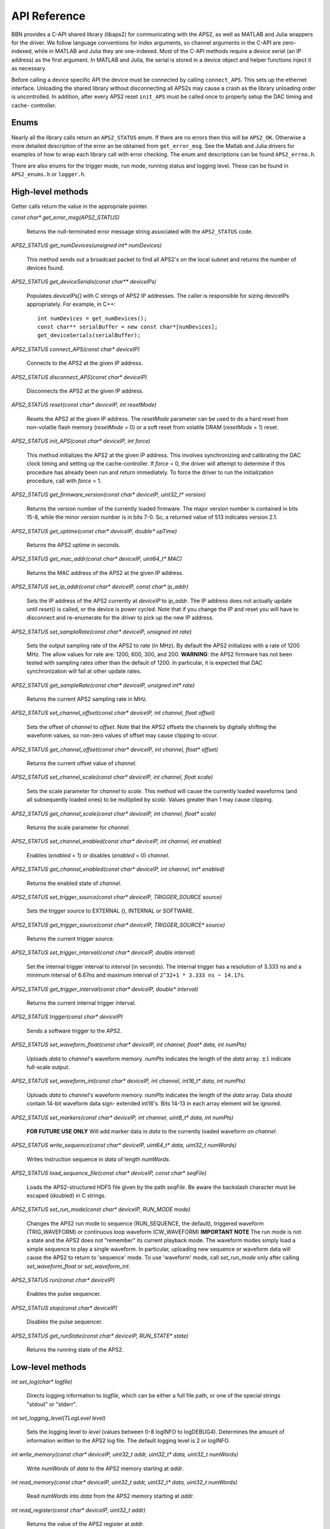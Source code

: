 API Reference
=============

BBN provides a C-API shared library (libaps2) for communicating with the APS2,
as well as MATLAB and Julia wrappers for the driver.  We follow language
conventions for index arguments, so channel arguments in the C-API are zero-
indexed, while in MATLAB and Julia they are one-indexed. Most of the C-API
methods require a device serial (an IP address) as the first argument. In
MATLAB and Julia, the serial is stored in a device object and helper functions
inject it as necessary.

Before calling a device specific API the device must be connected by calling
``connect_APS``. This sets up the ethernet interface.  Unloading the shared
library without disconnecting all APS2s may cause a crash as the library
unloading order is uncontrolled. In addition, after every APS2 reset
``init_APS`` must be called once to properly setup the DAC timing and cache-
controller.

Enums
------------------

Nearly all the library calls return an ``APS2_STATUS`` enum.  If there are no
errors then this will be ``APS2_OK``. Otherwise a more detailed description of
the error an be obtained from ``get_error_msg``.  See the Matlab and Julia
drivers for examples of how to wrap each library call with error checking. The
enum and descriptions can be found ``APS2_errno.h``.  

There are also enums for the trigger mode, run mode, running status and
logging level.  These can be found in ``APS2_enums.h`` or ``logger.h``.

High-level methods
------------------

Getter calls return the value in the appropriate pointer. 

`const char* get_error_msg(APS2_STATUS)`

	Returns the null-terminated error message string associated with the
	``APS2_STATUS`` code.

`APS2_STATUS get_numDevices(unsigned int* numDevices)`

	This method sends out a broadcast packet to find all APS2's on the local
	subnet and returns the number of devices found.

`APS2_STATUS get_deviceSerials(const char** deviceIPs)`

	Populates `deviceIPs[]` with C strings of APS2 IP addresses. The caller is
	responsible for sizing deviceIPs appropriately. For example, in C++::

		int numDevices = get_numDevices();
		const char** serialBuffer = new const char*[numDevices];
		get_deviceSerials(serialBuffer);

`APS2_STATUS connect_APS(const char* deviceIP)`

	Connects to the APS2 at the given IP address.

`APS2_STATUS disconnect_APS(const char* deviceIP)`

	Disconnects the APS2 at the given IP address.

`APS2_STATUS reset(const char* deviceIP, int resetMode)`

	Resets the APS2 at the given IP address. The `resetMode` parameter can be
	used to do a hard reset from non-volatile flash memory (`resetMode` = 0)
	or a soft reset from volatile DRAM (`resetMode` = 1) reset.

`APS2_STATUS init_APS(const char* deviceIP, int force)`

	This method initializes the APS2 at the given IP address. This involves
	synchronizing and calibrating the DAC clock timing and setting up the
	cache-controller. If `force` = 0, the driver will attempt to determine if
	this procedure has already been run and return immediately. To force the
	driver to run the initialization procedure, call with `force` = 1.

`APS2_STATUS get_firmware_version(const char* deviceIP, uint32_t* version)`

	Returns the version number of the currently loaded firmware. The major version
	number is contained in bits 15-8, while the minor version number is in bits
	7-0. So, a returned value of 513 indicates version 2.1.

`APS2_STATUS get_uptime(const char* deviceIP, double* upTime)`

	Returns the APS2 uptime in seconds.

`APS2_STATUS get_mac_addr(const char* deviceIP, uint64_t* MAC)`

	Returns the MAC address of the APS2 at the given IP address.

`APS2_STATUS set_ip_addr(const char* deviceIP, const char* ip_addr)`

	Sets the IP address of the APS2 currently at `deviceIP` to `ip_addr`. The
	IP address does not actually update until `reset()` is called, or the
	device is power cycled.  Note that if you change the IP and reset you will
	have to disconnect and re-enumerate for the driver to pick up the new IP
	address.

`APS2_STATUS set_sampleRate(const char* deviceIP, unsigned int rate)`

	Sets the output sampling rate of the APS2 to `rate` (in MHz). By default the
	APS2 initializes with a rate of 1200 MHz. The allow values for rate are: 1200,
	600, 300, and 200. **WARNING**: the APS2 firmware has not been tested with
	sampling rates other than the default of 1200. In particular, it is expected
	that DAC synchronization will fail at other update rates.

`APS2_STATUS get_sampleRate(const char* deviceIP, unsigned int* rate)`

	Returns the current APS2 sampling rate in MHz.

`APS2_STATUS set_channel_offset(const char* deviceIP, int channel, float offset)`

	Sets the offset of `channel` to `offset`. Note that the APS2 offsets the
	channels by digitally shifting the waveform values, so non-zero values of
	offset may cause clipping to occur.

`APS2_STATUS get_channel_offset(const char* deviceIP, int channel, float* offset)`

	Returns the current offset value of `channel`.

`APS2_STATUS set_channel_scale(const char* deviceIP, int channel, float scale)`

	Sets the scale parameter for `channel` to `scale`. This method will cause the
	currently loaded waveforms (and all subsequently loaded ones) to be multiplied
	by `scale`. Values greater than 1 may cause clipping.

`APS2_STATUS get_channel_scale(const char* deviceIP, int channel, float* scale)`

	Returns the scale parameter for `channel`.

`APS2_STATUS set_channel_enabled(const char* deviceIP, int channel, int enabled)`

	Enables (`enabled` = 1) or disables (`enabled` = 0) `channel`.

`APS2_STATUS get_channel_enabled(const char* deviceIP, int channel, int* enabled)`

	Returns the enabled state of `channel`.

`APS2_STATUS set_trigger_source(const char* deviceIP, TRIGGER_SOURCE source)`

	Sets the trigger source to EXTERNAL (), INTERNAL or SOFTWARE.

`APS2_STATUS get_trigger_source(const char* deviceIP, TRIGGER_SOURCE* source)`

	Returns the current trigger source.

`APS2_STATUS set_trigger_interval(const char* deviceIP, double interval)`

	Set the internal trigger interval to `interval` (in seconds).  The
	internal trigger has a resolution of 3.333 ns and a minimum interval of
	6.67ns and maximum interval of ``2^32+1 * 3.333 ns ~ 14.17s``.

`APS2_STATUS get_trigger_interval(const char* deviceIP, double* interval)`

	Returns the current internal trigger interval.

`APS2_STATUS trigger(const char* deviceIP)`

	Sends a software trigger to the APS2.

`APS2_STATUS set_waveform_float(const char* deviceIP, int channel, float* data, int numPts)`

	Uploads `data` to `channel`'s waveform memory. `numPts` indicates the
	length of the `data` array. :math:`\pm 1` indicate full-scale output.

`APS2_STATUS set_waveform_int(const char* deviceIP, int channel, int16_t* data, int numPts)`
	
	Uploads `data` to `channel`'s waveform memory. `numPts` indicates the
	length of the `data` array. Data should contain 14-bit waveform data sign-
	extended int16's. Bits 14-13 in each array element will be ignored.

`APS2_STATUS set_markers(const char* deviceIP, int channel, uint8_t* data, int numPts)`

	**FOR FUTURE USE ONLY** Will add marker data in `data` to the currently
	loaded waveform on `channel`.

`APS2_STATUS write_sequence(const char* deviceIP, uint64_t* data, uint32_t numWords)`

	Writes instruction sequence in `data` of length `numWords`.

`APS2_STATUS load_sequence_file(const char* deviceIP, const char* seqFile)`

	Loads the APS2-structured HDF5 file given by the path `seqFile`. Be aware
	the backslash character must be escaped (doubled) in C strings.

`APS2_STATUS set_run_mode(const char* deviceIP, RUN_MODE mode)`

	Changes the APS2 run mode to sequence (RUN_SEQUENCE, the default),
	triggered  waveform (TRIG_WAVEFORM) or continuous loop waveform
	(CW_WAVEFORM) **IMPORTANT NOTE** The run mode is not a state and the APS2
	does not "remember" its current playback mode.  The waveform modes simply
	load a simple sequence to play a single waveform. In particular, uploading
	new sequence or waveform data will cause the APS2 to return to 'sequence'
	mode. To use 'waveform' mode, call `set_run_mode` only after calling
	`set_waveform_float` or `set_waveform_int`.

`APS2_STATUS run(const char* deviceIP)`

	Enables the pulse sequencer.

`APS2_STATUS stop(const char* deviceIP)`

	Disables the pulse sequencer.

`APS2_STATUS get_runState(const char* deviceIP, RUN_STATE* state)`

	Returns the running state of the APS2.

Low-level methods
-----------------

`int set_log(char* logfile)`

	Directs logging information to `logfile`, which can be either a full file
	path, or one of the special strings "stdout" or "stderr".

`int set_logging_level(TLogLevel level)`

	Sets the logging level to `level` (values between 0-8 logINFO to logDEBUG4). Determines the
	amount of information written to the APS2 log file. The default logging
	level is 2 or logINFO.

`int write_memory(const char* deviceIP, uint32_t addr, uint32_t* data, uint32_t numWords)`

	Write `numWords` of `data` to the APS2 memory starting at `addr`.

`int read_memory(const char* deviceIP, uint32_t addr, uint32_t* data, uint32_t numWords)`

	Read `numWords` into `data` from the APS2 memory starting at `addr`.

`int read_register(const char* deviceIP, uint32_t addr)`

	Returns the value of the APS2 register at `addr`.
